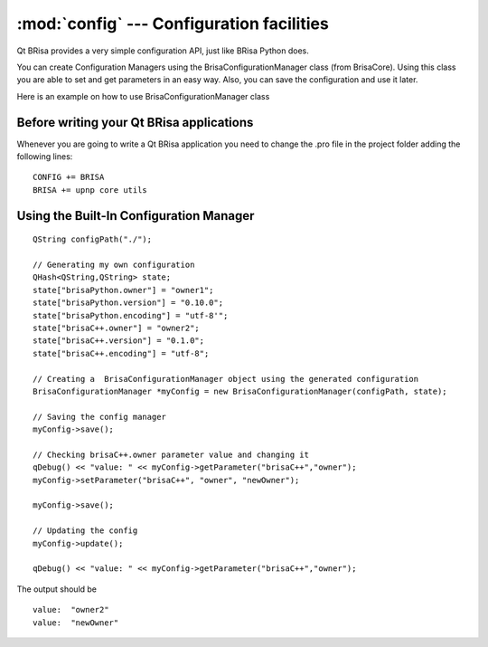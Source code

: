 :mod:`config` --- Configuration facilities
==========================================

.. module: config
    :synopsis: Configuration Facility

Qt BRisa provides a very simple configuration API, just like BRisa Python does.

You can create Configuration Managers using the BrisaConfigurationManager class (from BrisaCore). Using this class you are able to set and get parameters in an easy way. Also, you can save the configuration and use it later.

Here is an example on how to use BrisaConfigurationManager class

Before writing your Qt BRisa applications
-----------------------------------------
Whenever you are going to write a Qt BRisa application you need to change the .pro file in the project folder adding the following lines:
::
        CONFIG += BRISA
        BRISA += upnp core utils


Using the Built-In Configuration Manager
----------------------------------------
::

    QString configPath("./");

    // Generating my own configuration
    QHash<QString,QString> state;
    state["brisaPython.owner"] = "owner1";
    state["brisaPython.version"] = "0.10.0";
    state["brisaPython.encoding"] = "utf-8'";
    state["brisaC++.owner"] = "owner2";
    state["brisaC++.version"] = "0.1.0";
    state["brisaC++.encoding"] = "utf-8";

    // Creating a  BrisaConfigurationManager object using the generated configuration
    BrisaConfigurationManager *myConfig = new BrisaConfigurationManager(configPath, state);

    // Saving the config manager
    myConfig->save();

    // Checking brisaC++.owner parameter value and changing it
    qDebug() << "value: " << myConfig->getParameter("brisaC++","owner");
    myConfig->setParameter("brisaC++", "owner", "newOwner");

    myConfig->save();

    // Updating the config
    myConfig->update();

    qDebug() << "value: " << myConfig->getParameter("brisaC++","owner");


The output should be
::
    value:  "owner2" 
    value:  "newOwner"



